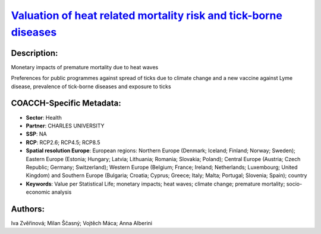 
.. This file is automaticaly generated. Do not edit.

`Valuation of heat related mortality risk and tick-borne diseases <https://zenodo.org/record/5541337>`_
=======================================================================================================

.. index::
   single: CHARLES UNIVERSITY
   single: contingent valuation
   single: health
   single: heat waves
   single: lyme disease
   single: premature mortality
   single: questionnaire survey estimate
   single: tick-borne encephalitis
   single: vaccine

.. image:: ../_static/badges/zenodo.5541337.svg
   :target: https://doi.org/10.5281/zenodo.5541337

Description:
------------

Monetary impacts of premature mortality due to heat waves

Preferences for public programmes against spread of ticks due to climate change and a new vaccine against Lyme disease, prevalence of tick-borne diseases and exposure to ticks

COACCH-Specific Metadata:
-------------------------

- **Sector**: Health
- **Partner**: CHARLES UNIVERSITY
- **SSP**: NA
- **RCP**: RCP2.6; RCP4.5; RCP8.5
- **Spatial resolution Europe**: European regions: Northern Europe (Denmark; Iceland; Finland; Norway; Sweden); Eastern Europe (Estonia; Hungary; Latvia; Lithuania; Romania; Slovakia; Poland); Central Europe (Austria; Czech Republic; Germany; Switzerland); Western Europe (Belgium; France; Ireland; Netherlands; Luxembourg; United Kingdom) and Southern Europe (Bulgaria; Croatia; Cyprus; Greece; Italy; Malta; Portugal; Slovenia; Spain); country
- **Keywords**: Value per Statistical Life; monetary impacts; heat waves; climate change; premature mortality; socio-economic analysis

Authors:
--------
Iva Zvěřinová; Milan Ščasný; Vojtěch Máca; Anna Alberini

.. meta::
   :keywords: COACCH, heat waves, climate change, Value per Statistical Life, contingent valuation, premature mortality, prevalences of tick-borne diseases, vaccine, tick-borne encephalitis, Lyme disease
    